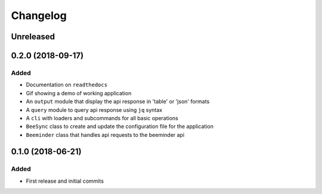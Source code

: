 =======
Changelog
=======

Unreleased
----------

0.2.0 (2018-09-17)
------------------

Added
+++++
- Documentation on ``readthedocs``
- Gif showing a demo of working application
- An ``output`` module that display the api response in 'table' or 'json' formats
- A ``query`` module to query api response using ``jq`` syntax
- A ``cli`` with loaders and subcommands for all basic operations
- ``BeeSync`` class to create and update the configuration file for the application
- ``Beeminder`` class that handles api requests to the beeminder api


0.1.0 (2018-06-21)
------------------

Added
+++++
- First release and initial commits
